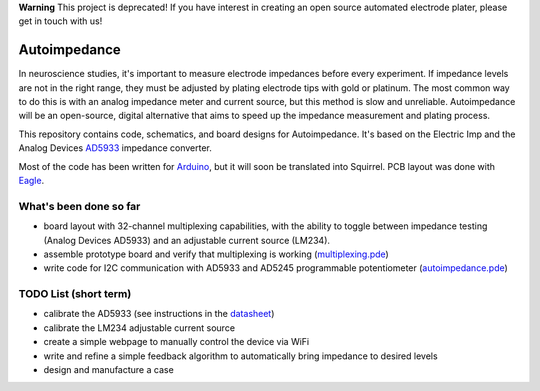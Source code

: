 **Warning** This project is deprecated! If you have interest in creating an open source automated electrode plater, please get in touch with us!

=====================
Autoimpedance
=====================

In neuroscience studies, it's important to measure electrode impedances before every experiment. If impedance levels are not in the right range, they must be adjusted by plating electrode tips with gold or platinum. The most common way to do this is with an analog impedance meter and current source, but this method is slow and unreliable. Autoimpedance will be an open-source, digital alternative that aims to speed up the impedance measurement and plating process.

This repository contains code, schematics, and board designs for Autoimpedance. It's based on the Electric Imp and the Analog Devices AD5933_ impedance converter.

Most of the code has been written for Arduino_, but it will soon be translated into Squirrel. PCB layout was done with Eagle_.

What's been done so far
-----------------------------------
- board layout with 32-channel multiplexing capabilities, with the ability to toggle between impedance testing (Analog Devices AD5933) and an adjustable current source (LM234).
- assemble prototype board and verify that multiplexing is working (multiplexing.pde_)
- write code for I2C communication with AD5933 and AD5245 programmable potentiometer (autoimpedance.pde_)

TODO List (short term)
-------------------------------
- calibrate the AD5933 (see instructions in the datasheet_)
- calibrate the LM234 adjustable current source
- create a simple webpage to manually control the device via WiFi
- write and refine a simple feedback algorithm to automatically bring impedance to desired levels
- design and manufacture a case


.. _AD5933: http://www.analog.com/en/rfif-components/direct-digital-synthesis-dds/ad5933/products/product.html
.. _Arduino: http://www.arduino.cc/
.. _Eagle: http://www.cadsoftusa.com/
.. _datasheet: https://github.com/open-ephys/autoimpedance/blob/master/PCB/AD5933.pdf
.. _autoimpedance.pde: https://github.com/open-ephys/autoimpedance/blob/master/autoimpedance.pde
.. _multiplexing.pde: https://github.com/open-ephys/autoimpedance/blob/master/multiplexing.pde
